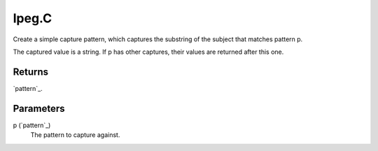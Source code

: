 lpeg.C
====================================================================================================

Create a simple capture pattern, which captures the substring of the subject that matches pattern p.
	
The captured value is a string. If p has other captures, their values are returned after this one.

Returns
----------------------------------------------------------------------------------------------------

`pattern`_.

Parameters
----------------------------------------------------------------------------------------------------

p (`pattern`_)
    The pattern to capture against.

